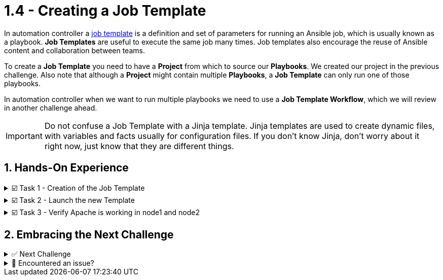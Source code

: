 :sectnums:
:experimental:
:imagesdir: ../assets/images
= 1.4 - Creating a Job Template

In automation controller a https://docs.ansible.com/automation-controller/latest/html/userguide/job_templates.html[job template, window=_blank] is a definition and set of parameters for running an Ansible job,  which is usually known as a playbook. *Job Templates* are useful to execute the same job many times. Job templates also encourage the reuse of Ansible content and collaboration between teams.

To create a *Job Template* you need to have a *Project* from which to source our *Playbooks*. We created our project in the previous challenge. Also note that although a *Project* might contain multiple *Playbooks*, a *Job Template* can only run one of those playbooks.

In automation controller when we want to run multiple playbooks we need to use a *Job Template Workflow*, which we will review in another challenge ahead.

IMPORTANT: Do not confuse a Job Template with a Jinja template. Jinja templates are used to create dynamic files, with variables and facts usually for configuration files. If you don't know Jinja, don't worry about it right now, just know that they are different things.

== Hands-On Experience

======
.☑️ Task 1 - Creation of the Job Template
[%collapsible]
=====
NOTE: In the Automation Controller browser tab.

. Click the *Templates* link in the *Resources* section of the sidebar
. Click the *Add* dropdown button and select *Add job template*
. *Name* the Job Template as *Install Apache*
. For the *Job Type* field, leave the default: *Run*
. For the *Inventory* field, touch the magnifying glass and select *Lab-Inventory*
. For the *Project* field, touch the magnifying glass and select *Apache playbooks*
. For the *Playbook* dropdown field, you will notice that it's auto populated with all the playbooks available in the *Project* repository we selected. Choose the *apache.yml*.
. For the *Credentials* field,  touch the magnifying glass and select *lab-credentials*
. Leave all the other fields the same and click *Save*
=====
======

======
.☑️ Task 2 - Launch the new Template
[%collapsible]
=====
NOTE: In the Automation Controller browser tab.

. Click the *Templates* link in the *Resources* section of the sidebar
. You can launch it from this list, by clicking the *Rocket* icon, or
. You can click on the *Install Apache* template and then click the *Launch* button at the bottom.
. Verify the execution was successful
=====
======

======
.☑️ Task 3 - Verify Apache is working in node1 and node2
[%collapsible]
=====
NOTE: In the btn:[>_Controller CLI] tab

. Verify the execution was successful by visiting the btn:[>_Controller CLI] tab in the top right of the screen
* Type the following command:
+
[source,shell]
----
curl http://node1
----
+
[source,shell]
----
curl http://node2
----
+
.You should see similar Output:
[source,text]
----
<body>
<h1>This is a production webserver, take care!</h1>
</body>
----

=====
======

== Embracing the Next Challenge

======
.✅ Next Challenge
[%collapsible]
=====
Once you've completed the task, press the image:next.png[Next, 50] button at the bottom to proceed to the next challenge. 

* The image:next.png[Next, 50] button will validate your steps and move you to the next challenge or chapter. If any steps are missing, an error will be produced, allowing you to recheck your steps before clicking the Next button again to continue.

* You also have the option to automatically solve a challenge or chapter by clicking the image:solve.png[Solve, 55] button, which will complete the exercises for you.
=====
======


======
.🐛 Encountered an issue?
[%collapsible]
=====
If you have encountered an issue or have noticed something not quite right, Please open an issue on the https://github.com/redhat-gpte-devopsautomation/zt-get-started-with-automation-controller/issues/new?labels=content+error&title=Issue+with+:+06-template&assignees=miteshget[Get started with Automation Controller, window=_blank]
=====
======
